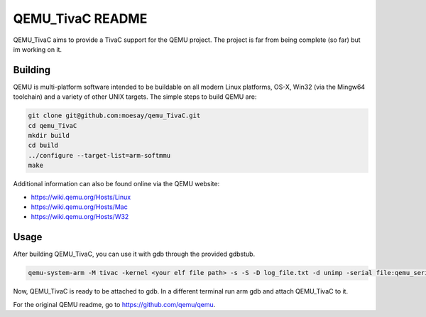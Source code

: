 ===========
QEMU_TivaC README
===========

QEMU_TivaC aims to provide a TivaC support for the QEMU project. The project is far from being complete (so far) but im working on it.

Building
========

QEMU is multi-platform software intended to be buildable on all modern
Linux platforms, OS-X, Win32 (via the Mingw64 toolchain) and a variety
of other UNIX targets. The simple steps to build QEMU are:


.. code-block:: shell

  git clone git@github.com:moesay/qemu_TivaC.git
  cd qemu_TivaC
  mkdir build
  cd build
  ../configure --target-list=arm-softmmu
  make

Additional information can also be found online via the QEMU website:

* `<https://wiki.qemu.org/Hosts/Linux>`_
* `<https://wiki.qemu.org/Hosts/Mac>`_
* `<https://wiki.qemu.org/Hosts/W32>`_


Usage
=====

After building QEMU_TivaC, you can use it with gdb through the provided gdbstub.

.. code-block:: shell

   qemu-system-arm -M tivac -kernel <your elf file path> -s -S -D log_file.txt -d unimp -serial file:qemu_serial_op.txt -monitor stdio -nographic

Now, QEMU_TivaC is ready to be attached to gdb. In a different terminal run arm gdb and attach QEMU_TivaC to it.

.. code-block:: shell
   arm-none-eabi-gdb <your elf file path>
   (gdb) target remote :1234

For the original QEMU readme, go to `<https://github.com/qemu/qemu>`_.
